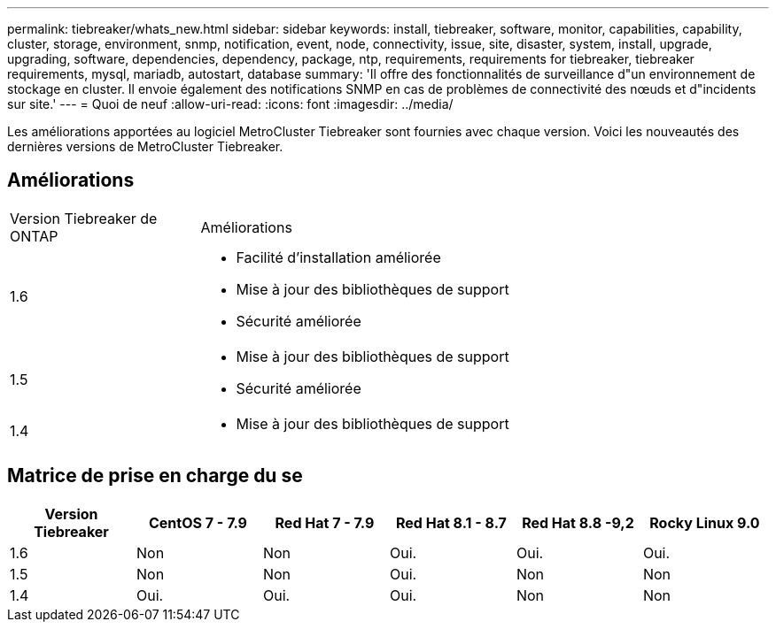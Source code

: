 ---
permalink: tiebreaker/whats_new.html 
sidebar: sidebar 
keywords: install, tiebreaker, software, monitor, capabilities, capability, cluster, storage, environment, snmp, notification, event, node, connectivity, issue, site, disaster, system, install, upgrade, upgrading, software, dependencies, dependency, package, ntp, requirements, requirements for tiebreaker, tiebreaker requirements, mysql, mariadb, autostart, database 
summary: 'Il offre des fonctionnalités de surveillance d"un environnement de stockage en cluster. Il envoie également des notifications SNMP en cas de problèmes de connectivité des nœuds et d"incidents sur site.' 
---
= Quoi de neuf
:allow-uri-read: 
:icons: font
:imagesdir: ../media/


[role="lead lead"]
Les améliorations apportées au logiciel MetroCluster Tiebreaker sont fournies avec chaque version. Voici les nouveautés des dernières versions de MetroCluster Tiebreaker.



== Améliorations

[cols="25,75"]
|===


| Version Tiebreaker de ONTAP | Améliorations 


 a| 
1.6
 a| 
* Facilité d'installation améliorée
* Mise à jour des bibliothèques de support
* Sécurité améliorée




 a| 
1.5
 a| 
* Mise à jour des bibliothèques de support
* Sécurité améliorée




 a| 
1.4
 a| 
* Mise à jour des bibliothèques de support


|===


== Matrice de prise en charge du se

[cols="2,2,2,2,2,2"]
|===
| Version Tiebreaker | CentOS 7 - 7.9 | Red Hat 7 - 7.9 | Red Hat 8.1 - 8.7 | Red Hat 8.8 -9,2 | Rocky Linux 9.0 


 a| 
1.6
 a| 
Non
 a| 
Non
 a| 
Oui.
 a| 
Oui.
 a| 
Oui.



 a| 
1.5
 a| 
Non
 a| 
Non
 a| 
Oui.
 a| 
Non
 a| 
Non



 a| 
1.4
 a| 
Oui.
 a| 
Oui.
 a| 
Oui.
 a| 
Non
 a| 
Non

|===